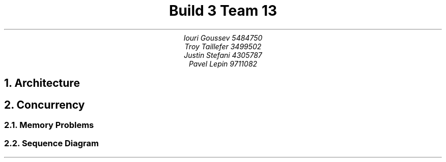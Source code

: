 .TL
Build 3 Team 13
.AU
Iouri Goussev 5484750
Troy Taillefer 3499502
Justin Stefani 4305787
Pavel Lepin 9711082
.bp
.NH
Architecture
.PS
V : box width 2 height 1.5;
move to last box .n;
down;
move 0.25;
"\fIView";
move to V.c;
right;
box "\fISimViewer";
move to V.c;
left;
box "\fIWorldEditor";
move to V.s;
down;
line;
M : box width 3 height 1.5;
move to last box .n;
move 0.25;
"\fIDomain";
move to last box .w;
right;
move 0.25;
box "\fIActionLog";
box "\fIModel";
box "\fIEngine";
move to M.s;
down;
line;
P : box width 2 height 1.5;
move to P.n;
move 0.25;
"\fIPersistence";
move to P.c;
right;
box "\fISimWriter";
move to P.c;
left;
box "\fISimReader";
.PE
.bp
.NH
Concurrency
.NH 2
Memory Problems
.PS
A : box width 1 height 2;
move to A.n;
down;
move 0.25;
"\fICore 0";
move 0.25;
box "\fIRegisters";
move 0.25;
box "\fIL1 Cache";
move to A.ne;
right;
move;
down;
B : box width 1 height 2;
move to B.n;
down;
move 0.25;
"\fICore 1";
move 0.25;
box "\fIRegisters";
move 0.25;
box "\fIL1 Cache";
move to A.se;
down;
move;
C : box "\fIL2 Cache";
line;
box "\fIMain Memory";
line from A.s to C.n;
line from B.s to C.n;
.PE
.bp
.NH 2
Sequence Diagram
.PS
copy "sequence.pic"
object(A,"s1:State");
object(B,"s2:State");
object(C,"s3:Sate");
async();
step();
active(A);
active(B);
active(C);

message(A,B,"ATTACK");
message(C,B,"ATTACK");
step();
message(B,B,"BATTLE");
step();
message(B,C,"WIN");
message(B,A,"WIN");
step();
complete(A);
complete(B);
complete(C);
.PE



